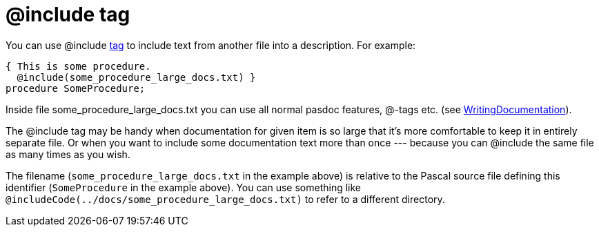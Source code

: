 :doctitle: @include tag

You can use @include link:SupportedTags[tag] to include text from
another file into a description. For example:

[source,pascal]
----
{ This is some procedure.
  @include(some_procedure_large_docs.txt) }
procedure SomeProcedure;
----

Inside file some_procedure_large_docs.txt you can use all normal pasdoc
features, @-tags etc. (see
link:WritingDocumentation[WritingDocumentation]).

The @include tag may be handy when documentation for given item is so
large that it's more comfortable to keep it in entirely separate file.
Or when you want to include some documentation text more than once
--- because you can @include the same file as many times as you wish.

The filename (`some_procedure_large_docs.txt` in the example above) is relative to the Pascal source file defining this identifier (`SomeProcedure` in the example above). You can use something like `@includeCode(../docs/some_procedure_large_docs.txt)` to refer to a different directory.
